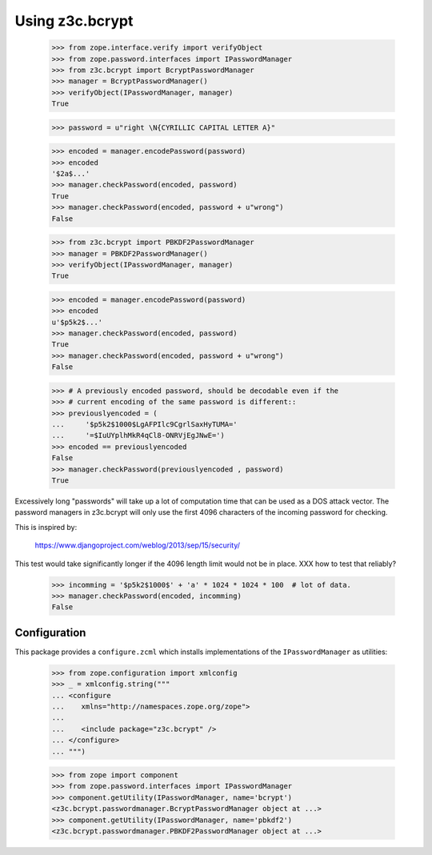 ==================
 Using z3c.bcrypt
==================

    >>> from zope.interface.verify import verifyObject
    >>> from zope.password.interfaces import IPasswordManager
    >>> from z3c.bcrypt import BcryptPasswordManager
    >>> manager = BcryptPasswordManager()
    >>> verifyObject(IPasswordManager, manager)
    True

    >>> password = u"right \N{CYRILLIC CAPITAL LETTER A}"

    >>> encoded = manager.encodePassword(password)
    >>> encoded
    '$2a$...'
    >>> manager.checkPassword(encoded, password)
    True
    >>> manager.checkPassword(encoded, password + u"wrong")
    False

    >>> from z3c.bcrypt import PBKDF2PasswordManager
    >>> manager = PBKDF2PasswordManager()
    >>> verifyObject(IPasswordManager, manager)
    True

    >>> encoded = manager.encodePassword(password)
    >>> encoded
    u'$p5k2$...'
    >>> manager.checkPassword(encoded, password)
    True
    >>> manager.checkPassword(encoded, password + u"wrong")
    False

    >>> # A previously encoded password, should be decodable even if the
    >>> # current encoding of the same password is different::
    >>> previouslyencoded = (
    ...     '$p5k2$1000$LgAFPIlc9CgrlSaxHyTUMA='
    ...     '=$IuUYplhMkR4qCl8-ONRVjEgJNwE=')
    >>> encoded == previouslyencoded
    False
    >>> manager.checkPassword(previouslyencoded , password)
    True

Excessively long "passwords" will take up a lot of computation time that
can be used as a DOS attack vector. The password managers in z3c.bcrypt will
only use the first 4096 characters of the incoming password for checking.

This is inspired by:

  https://www.djangoproject.com/weblog/2013/sep/15/security/

This test would take significantly longer if the 4096 length limit would
not be in place. XXX how to test that reliably?

    >>> incomming = '$p5k2$1000$' + 'a' * 1024 * 1024 * 100  # lot of data.
    >>> manager.checkPassword(encoded, incomming)
    False

Configuration
=============

This package provides a ``configure.zcml`` which installs
implementations of the ``IPasswordManager`` as utilities:

    >>> from zope.configuration import xmlconfig
    >>> _ = xmlconfig.string("""
    ... <configure
    ...    xmlns="http://namespaces.zope.org/zope">
    ...
    ...    <include package="z3c.bcrypt" />
    ... </configure>
    ... """)

    >>> from zope import component
    >>> from zope.password.interfaces import IPasswordManager
    >>> component.getUtility(IPasswordManager, name='bcrypt')
    <z3c.bcrypt.passwordmanager.BcryptPasswordManager object at ...>
    >>> component.getUtility(IPasswordManager, name='pbkdf2')
    <z3c.bcrypt.passwordmanager.PBKDF2PasswordManager object at ...>
